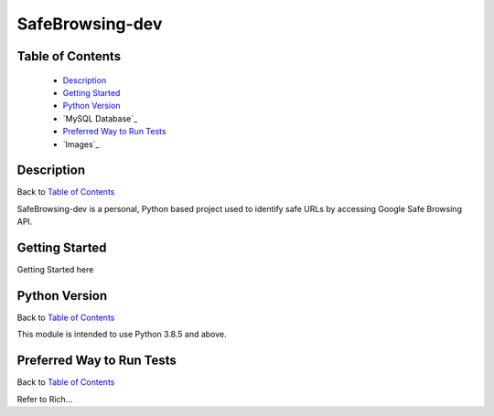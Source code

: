 SafeBrowsing-dev
===============

|build| |codecov| |license|

.. image:: /Users/ryaninman/Code/safebrowsing-dev/logo.png

Table of Contents
-----------------

  * `Description`_
  * `Getting Started`_
  * `Python Version`_
  * `MySQL Database`_
  * `Preferred Way to Run Tests`_
  * `Images`_

Description
-----------

Back to `Table of Contents`_

SafeBrowsing-dev is a personal, Python based project used to identify safe URLs by accessing Google Safe Browsing API.

Getting Started
---------------

Getting Started here

Python Version
--------------

Back to `Table of Contents`_

This module is intended to use Python 3.8.5 and above.


Preferred Way to Run Tests
---------------------------

Back to `Table of Contents`_

Refer to Rich...


.. |build| image:: https://travis-ci.com/rinman24/coimbra_chamber.svg?branch=master
    :alt: Build Status
    :scale: 100%
    :target: https://travis-ci.com/rinman24/coimbra_chamber

.. |codecov| image:: https://codecov.io/gh/rinman24/coimbra_chamber/branch/master/graph/badge.svg
    :alt: Code Coverage Badge
    :scale: 100%
    :target: https://codecov.io/gh/rinman24/coimbra_chamber

.. |license| image:: https://img.shields.io/badge/License-MIT-yellow.svg
    :alt: License Badge
    :scale: 100%
    :target: https://opensource.org/licenses/MIT